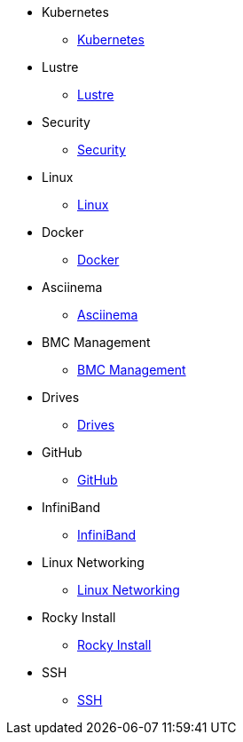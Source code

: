 
* Kubernetes
** xref::docs-site:learning:kubernetes:kubernetes.adoc[Kubernetes]

* Lustre
** xref::docs-site:learning:lustre:lustre.adoc[Lustre]

* Security
** xref::docs-site:learning:security:security.adoc[Security]

* Linux
** xref::docs-site:learning:linux:linux.adoc[Linux]

* Docker
** xref::docs-site:learning:docker:docker.adoc[Docker]

* Asciinema
** xref::docs-site:learning:asciinema:asciinema.adoc[Asciinema]

* BMC Management
** xref::docs-site:learning:bmc-management:bmc-management.adoc[BMC Management]

* Drives
** xref::docs-site:learning:drives:drives.adoc[Drives]

* GitHub
** xref::docs-site:learning:github:github.adoc[GitHub]

* InfiniBand
** xref::docs-site:learning:infiniband:infiniband.adoc[InfiniBand]

* Linux Networking
** xref::docs-site:learning:linux-networking:linux-networking.adoc[Linux Networking]

* Rocky Install
** xref::docs-site:learning:rocky-install:rocky-install.adoc[Rocky Install]

* SSH
** xref::docs-site:learning:ssh:ssh.adoc[SSH]
